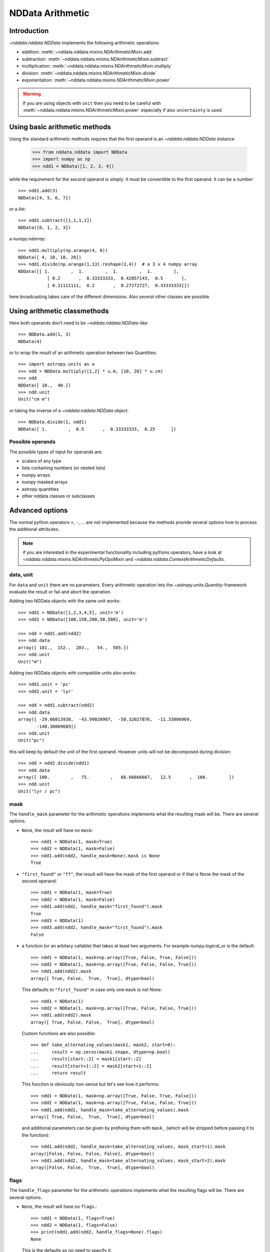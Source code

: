 .. _nddata_arithmetic:

NDData Arithmetic
=================

Introduction
------------

`~nddata.nddata.NDData` implements the following arithmetic operations:

- addition: :meth:`~nddata.nddata.mixins.NDArithmeticMixin.add`
- subtraction: :meth:`~nddata.nddata.mixins.NDArithmeticMixin.subtract`
- multiplication: :meth:`~nddata.nddata.mixins.NDArithmeticMixin.multiply`
- division: :meth:`~nddata.nddata.mixins.NDArithmeticMixin.divide`
- exponentation: :meth:`~nddata.nddata.mixins.NDArithmeticMixin.power`

.. warning::
    If you are using objects with ``unit`` then you need to be careful with
    :meth:`~nddata.nddata.mixins.NDArithmeticMixin.power` especially if also
    ``uncertainty`` is used.

Using basic arithmetic methods
------------------------------

Using the standard arithmetic methods requires that the first operand
is an `~nddata.nddata.NDData` instance

    >>> from nddata.nddata import NDData
    >>> import numpy as np
    >>> ndd1 = NDData([1, 2, 3, 4])

while the requirement for the second operand is simply: It must be convertible
to the first operand. It can be a number::

    >>> ndd1.add(3)
    NDData([4, 5, 6, 7])

or a `list`::

    >>> ndd1.subtract([1,1,1,1])
    NDData([0, 1, 2, 3])

a `numpy.ndarray`::

    >>> ndd1.multiply(np.arange(4, 8))
    NDData([ 4, 10, 18, 28])
    >>> ndd1.divide(np.arange(1,13).reshape(3,4))  # a 3 x 4 numpy array
    NDData([[ 1.        ,  1.        ,  1.        ,  1.        ],
               [ 0.2       ,  0.33333333,  0.42857143,  0.5       ],
               [ 0.11111111,  0.2       ,  0.27272727,  0.33333333]])

here broadcasting takes care of the different dimensions. Also several other
classes are possible.

Using arithmetic classmethods
-----------------------------

Here both operands don't need to be `~nddata.nddata.NDData`-like::

    >>> NDData.add(1, 3)
    NDData(4)

or to wrap the result of an arithmetic operation between two Quantities::

    >>> import astropy.units as u
    >>> ndd = NDData.multiply([1,2] * u.m, [10, 20] * u.cm)
    >>> ndd
    NDData([ 10.,  40.])
    >>> ndd.unit
    Unit("cm m")

or taking the inverse of a `~nddata.nddata.NDData` object::

    >>> NDData.divide(1, ndd1)
    NDData([ 1.        ,  0.5       ,  0.33333333,  0.25      ])


Possible operands
^^^^^^^^^^^^^^^^^

The possible types of input for operands are:

+ scalars of any type
+ lists containing numbers (or nested lists)
+ numpy arrays
+ numpy masked arrays
+ astropy quantities
+ other nddata classes or subclasses

Advanced options
----------------

The normal python operators ``+``, ``-``, ... are not implemented because
the methods provide several options how to process the additional attributes.

.. note::
    if you are interested in the experimental functionality including pythons
    operators, have a look at `~nddata.nddata.mixins.NDArithmeticPyOpsMixin`
    and `~nddata.nddata.ContextArithmeticDefaults`.

data, unit
^^^^^^^^^^

For ``data`` and ``unit`` there are no parameters. Every arithmetic
operation lets the `~astropy.units.Quantity`-framework evaluate the result
or fail and abort the operation.

Adding two NDData objects with the same unit works::

    >>> ndd1 = NDData([1,2,3,4,5], unit='m')
    >>> ndd2 = NDData([100,150,200,50,500], unit='m')

    >>> ndd = ndd1.add(ndd2)
    >>> ndd.data
    array([ 101.,  152.,  203.,   54.,  505.])
    >>> ndd.unit
    Unit("m")

Adding two NDData objects with compatible units also works::

    >>> ndd1.unit = 'pc'
    >>> ndd2.unit = 'lyr'

    >>> ndd = ndd1.subtract(ndd2)
    >>> ndd.data
    array([ -29.66013938,  -43.99020907,  -58.32027876,  -11.33006969,
           -148.30069689])
    >>> ndd.unit
    Unit("pc")

this will keep by default the unit of the first operand. However units will
not be decomposed during division::

    >>> ndd = ndd2.divide(ndd1)
    >>> ndd.data
    array([ 100.        ,   75.        ,   66.66666667,   12.5       ,  100.        ])
    >>> ndd.unit
    Unit("lyr / pc")

mask
^^^^

The ``handle_mask`` parameter for the arithmetic operations implements what the
resulting mask will be. There are several options.

- ``None``, the result will have no ``mask``::

      >>> ndd1 = NDData(1, mask=True)
      >>> ndd2 = NDData(1, mask=False)
      >>> ndd1.add(ndd2, handle_mask=None).mask is None
      True

- ``"first_found"`` or ``"ff"``, the result will have the mask of the first
  operand or if that is None the mask of the second operand::

      >>> ndd1 = NDData(1, mask=True)
      >>> ndd2 = NDData(1, mask=False)
      >>> ndd1.add(ndd2, handle_mask="first_found").mask
      True
      >>> ndd3 = NDData(1)
      >>> ndd3.add(ndd2, handle_mask="first_found").mask
      False

- a function (or an arbitary callable) that takes at least two arguments.
  For example `numpy.logical_or` is the default::

      >>> ndd1 = NDData(1, mask=np.array([True, False, True, False]))
      >>> ndd2 = NDData(1, mask=np.array([True, False, False, True]))
      >>> ndd1.add(ndd2).mask
      array([ True, False,  True,  True], dtype=bool)

  This defaults to ``"first_found"`` in case only one ``mask`` is not None::

      >>> ndd1 = NDData(1)
      >>> ndd2 = NDData(1, mask=np.array([True, False, False, True]))
      >>> ndd1.add(ndd2).mask
      array([ True, False, False,  True], dtype=bool)

  Custom functions are also possible::

      >>> def take_alternating_values(mask1, mask2, start=0):
      ...     result = np.zeros(mask1.shape, dtype=np.bool)
      ...     result[start::2] = mask1[start::2]
      ...     result[start+1::2] = mask2[start+1::2]
      ...     return result

  This function is obviously non-sense but let's see how it performs::

      >>> ndd1 = NDData(1, mask=np.array([True, False, True, False]))
      >>> ndd2 = NDData(1, mask=np.array([True, False, False, True]))
      >>> ndd1.add(ndd2, handle_mask=take_alternating_values).mask
      array([ True, False,  True,  True], dtype=bool)

  and additional parameters can be given by prefixing them with ``mask_``
  (which will be stripped before passing it to the function)::

      >>> ndd1.add(ndd2, handle_mask=take_alternating_values, mask_start=1).mask
      array([False, False, False, False], dtype=bool)
      >>> ndd1.add(ndd2, handle_mask=take_alternating_values, mask_start=2).mask
      array([False, False,  True,  True], dtype=bool)

flags
^^^^^

The ``handle_flags`` parameter for the arithmetic operations implements what
the resulting flags will be. There are several options.

- ``None``, the result will have no ``flags``.::

      >>> ndd1 = NDData(1, flags=True)
      >>> ndd2 = NDData(1, flags=False)
      >>> print(ndd1.add(ndd2, handle_flags=None).flags)
      None

  This is the defaults so no need to specify it::

      >>> print(ndd1.add(ndd2).flags)
      None

- ``"first_found"`` or ``"ff"``, the result will have the flags of the first
  operand or if that is None the flags of the second operand::

      >>> ndd1 = NDData(1, flags=True)
      >>> ndd2 = NDData(1, flags=False)
      >>> ndd1.add(ndd2, handle_flags="first_found").flags
      True
      >>> ndd3 = NDData(1)
      >>> ndd3.add(ndd2, handle_flags="first_found").flags
      False

- a function (or an arbitary callable) that takes at least two arguments.
  For example if the ``flags`` resemble a bitmask one can use
  `numpy.bitwise_or`::

      >>> ndd1 = NDData(1, flags=np.array([0, 1, 2, 3]))
      >>> ndd2 = NDData(1, flags=np.array([1, 0, 1, 0]))
      >>> print(ndd1.add(ndd2, handle_flags=np.bitwise_or).flags)
      [1 1 3 3]

  This requires that both flags are not ``None`` otherwise it will fail. but
  a custom functions could be the solution::

      >>> def bitwise_or(flags1, flags2, logical=False):
      ...     if flags1 is None:
      ...         return flags2
      ...     elif flags2 is None:
      ...         return flags1
      ...
      ...     if logical:
      ...         result = np.logical_or(flags1, flags2)
      ...     else:
      ...         result = np.bitwise_or(flags1, flags2)
      ...
      ...     return result

  This function is now also works if one operand has no flags::

      >>> ndd1 = NDData(1, flags=np.array([0, 1, 2, 3]))
      >>> ndd2 = NDData(1)
      >>> ndd1.add(ndd2, handle_flags=bitwise_or).flags
      array([0, 1, 2, 3])

  Additional parameters can be passed to this function as well, just prepend
  a ``flags_`` to the parameter name::

      >>> ndd1 = NDData(1, flags=np.array([0, 1, 2, 3]))
      >>> ndd2 = NDData(1, flags=np.array([0, 0, 1, 0]))
      >>> ndd1.add(ndd2, handle_flags=bitwise_or, flags_logical=True).flags
      array([False,  True,  True,  True], dtype=bool)

meta
^^^^

The ``handle_meta`` parameter for the arithmetic operations implements what the
resulting meta will be. The options are the same as for the ``mask``:

- If ``None`` the resulting ``meta`` will be an empty `collections.OrderedDict`.

      >>> ndd1 = NDData(1, meta={'object': 'sun'})
      >>> ndd2 = NDData(1, meta={'object': 'moon'})
      >>> ndd1.add(ndd2, handle_meta=None).meta
      OrderedDict()

  For ``meta`` this is the default so you don't need to pass it in this case::

      >>> ndd1.add(ndd2).meta
      OrderedDict()

- If ``"first_found"`` or ``"ff"`` the resulting meta will be the meta of the
  first operand or if that contains no keys the meta of the second operand is
  taken.

      >>> ndd1 = NDData(1, meta={'object': 'sun'})
      >>> ndd2 = NDData(1, meta={'object': 'moon'})
      >>> ndd1.add(ndd2, handle_meta='ff').meta
      {'object': 'sun'}

- If it's a ``callable`` it must take at least two arguments. Both ``meta``
  attributes will be passed to this function (even if one or both of them are
  empty) and the callable evaluates the result's meta. For example just a
  function that merges these two::

      >>> # It's expected with arithmetics that the result is not a reference,
      >>> # so we need to copy
      >>> from copy import deepcopy

      >>> def combine_meta(meta1, meta2):
      ...     if not meta1:
      ...         return deepcopy(meta2)
      ...     elif not meta2:
      ...         return deepcopy(meta1)
      ...     else:
      ...         meta_final = deepcopy(meta1)
      ...         meta_final.update(meta2)
      ...         return meta_final

      >>> ndd1 = NDData(1, meta={'time': 'today'})
      >>> ndd2 = NDData(1, meta={'object': 'moon'})
      >>> ndd1.subtract(ndd2, handle_meta=combine_meta).meta # doctest: +SKIP
      {'object': 'moon', 'time': 'today'}

  Here again additional arguments for the function can be passed in using
  the prefix ``meta_`` (which will be stripped away before passing it to this)
  function. See the description for the mask-attribute for further details.

wcs
^^^

The ``compare_wcs`` argument will determine what the result's ``wcs`` will be
or if the operation should be forbidden. The possible values are identical to
``mask`` and ``meta``:

- If ``None`` the resulting ``wcs`` will be an empty ``None``.

      >>> ndd1 = NDData(1, wcs=0)
      >>> ndd2 = NDData(1, wcs=1)
      >>> ndd1.add(ndd2, compare_wcs=None).wcs is None
      True

- If ``"first_found"`` or ``"ff"`` the resulting wcs will be the wcs of the
  first operand or if that is None the meta of the second operand is
  taken.

      >>> ndd1 = NDData(1, wcs=1)
      >>> ndd2 = NDData(1, wcs=0)
      >>> ndd1.add(ndd2, compare_wcs='ff').wcs
      1

- If it's a ``callable`` it must take at least two arguments. Both ``wcs``
  attributes will be passed to this function (even if one or both of them are
  None) and the callable should return ``True`` if these wcs are identical
  (enough) to allow the arithmetic operation or ``False`` if the arithmetic
  operation should be aborted with a ``ValueError``. If ``True`` the ``wcs``
  are identical and the first one is used for the result::

      >>> def compare_wcs_scalar(wcs1, wcs2, allowed_deviation=0.1):
      ...     if wcs1 is None and wcs2 is None:
      ...         return True  # both have no WCS so they are identical
      ...     if wcs1 is None or wcs2 is None:
      ...         return False  # one has WCS, the other doesn't not possible
      ...     else:
      ...         return abs(wcs1 - wcs2) < allowed_deviation

      >>> ndd1 = NDData(1, wcs=1)
      >>> ndd2 = NDData(1, wcs=1)
      >>> ndd1.subtract(ndd2, compare_wcs=compare_wcs_scalar).wcs
      1

  Additional arguments can be passed in prefixing them with ``wcs_`` (this
  prefix will be stripped away before passing it to the function)::

      >>> ndd1 = NDData(1, wcs=1)
      >>> ndd2 = NDData(1, wcs=2)
      >>> ndd1.subtract(ndd2, compare_wcs=compare_wcs_scalar, wcs_allowed_deviation=2).wcs
      1

  If using `~astropy.wcs.WCS` objects a very handy function to use might be::

      >>> from nddata.utils.wcs import wcs_compare

  see :meth:`astropy.wcs.Wcsprm.compare` for the arguments this comparison
  allows.

uncertainty
^^^^^^^^^^^

The ``propagate_uncertainties`` argument can be used to turn the propagation
of uncertainties on or off.

- If ``None`` the result will have no uncertainty::

      >>> from nddata.nddata import StdDevUncertainty
      >>> ndd1 = NDData(1, uncertainty=StdDevUncertainty(0))
      >>> ndd2 = NDData(1, uncertainty=StdDevUncertainty(1))
      >>> ndd1.add(ndd2, propagate_uncertainties=None).uncertainty is None
      True

- If ``False`` the result will have the first found uncertainty.

  .. note::
      Setting ``propagate_uncertainties=False`` is not generally not
      recommended.

- If ``True`` both uncertainties must be ``NDUncertainty`` subclasses that
  implement propagation. This is possible for
  `~nddata.nddata.StdDevUncertainty`::

      >>> ndd1 = NDData(1, uncertainty=StdDevUncertainty([10]))
      >>> ndd2 = NDData(1, uncertainty=StdDevUncertainty([10]))
      >>> ndd1.add(ndd2, propagate_uncertainties=True).uncertainty
      StdDevUncertainty([ 14.14213562])

uncertainty with correlation
^^^^^^^^^^^^^^^^^^^^^^^^^^^^

If ``propagate_uncertainties`` is ``True`` you can give also an argument
for ``uncertainty_correlation``. `~nddata.nddata.StdDevUncertainty` cannot
keep track of it's correlations by itself but it can evaluate the correct
resulting uncertainty if the correct ``correlation`` is given.

The default (``0``) represents uncorrelated while ``1`` means correlated and
``-1`` anti-correlated. If given a `numpy.ndarray` it should represent the
element-wise correlation coefficient.

For example without correlation subtracting a `~nddata.nddata.NDData`
instance from itself results in a non-zero uncertainty::

    >>> ndd1 = NDData(1, uncertainty=StdDevUncertainty([10]))
    >>> ndd1.subtract(ndd1, propagate_uncertainties=True).uncertainty
    StdDevUncertainty([ 14.14213562])

Given a correlation of ``1`` because they clearly correlate gives the
correct uncertainty of ``0``::

    >>> ndd1 = NDData(1, uncertainty=StdDevUncertainty([10]))
    >>> ndd1.subtract(ndd1, propagate_uncertainties=True,
    ...               uncertainty_correlation=1).uncertainty
    StdDevUncertainty([ 0.])

which would be consistent with the equivalent operation ``ndd1 * 0``::

    >>> ndd1.multiply(0, propagate_uncertainties=True).uncertainty
    StdDevUncertainty([ 0.])

.. warning::
    The user needs to calculate or know the appropriate value or array manually
    and pass it to ``uncertainty_correlation``. The implementation follows
    general first order error propagation formulas, see for example:
    `Wikipedia <https://en.wikipedia.org/wiki/Propagation_of_uncertainty#Example_formulas>`_.

You can also give element-wise correlations::

    >>> ndd1 = NDData([1,1,1,1], uncertainty=StdDevUncertainty([1,1,1,1]))
    >>> ndd2 = NDData([2,2,2,2], uncertainty=StdDevUncertainty([2,2,2,2]))
    >>> ndd1.add(ndd2,uncertainty_correlation=np.array([1,0.5,0,-1])).uncertainty
    StdDevUncertainty([ 3.        ,  2.64575131,  2.23606798,  1.        ])

The correlation ``np.array([1, 0.5, 0, -1])`` would indicate that the first
element is fully correlated, the second element partially correlates while
element 3 is uncorrelated and 4 is anti-correlated.

uncertainty with unit
^^^^^^^^^^^^^^^^^^^^^

`~nddata.nddata.StdDevUncertainty` implements correct error propagation even
if the unit of the data differs from the unit of the uncertainty::

    >>> ndd1 = NDData([10], unit='m', uncertainty=StdDevUncertainty([10], unit='cm'))
    >>> ndd2 = NDData([20], unit='m', uncertainty=StdDevUncertainty([10]))
    >>> ndd1.subtract(ndd2, propagate_uncertainties=True).uncertainty
    StdDevUncertainty([ 1000.04999875])

With the resulting uncertainty having a unit of ``cm``. The uncertainty follows
the convention that the unit will have the unit of the first operand with
``add`` and ``subtract`` and the combined units in case of ``multiply`` and
``divide``.
